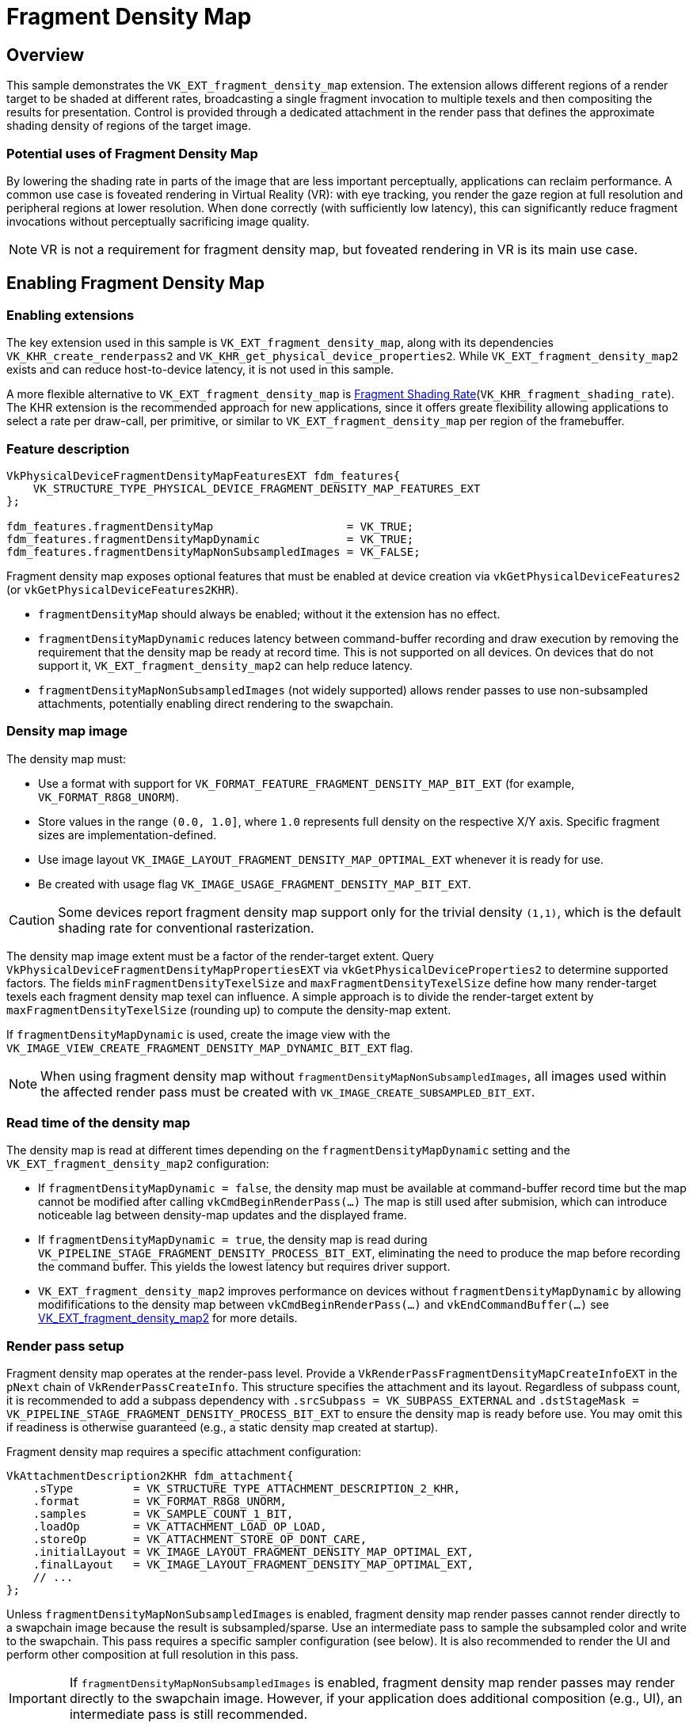 ////
- Copyright (c) 2025 Arm Limited and Contributors
-
- SPDX-License-Identifier: Apache-2.0
-
- Licensed under the Apache License, Version 2.0 the "License";
- you may not use this file except in compliance with the License.
- You may obtain a copy of the License at
-
-     http://www.apache.org/licenses/LICENSE-2.0
-
- Unless required by applicable law or agreed to in writing, software
- distributed under the License is distributed on an "AS IS" BASIS,
- WITHOUT WARRANTIES OR CONDITIONS OF ANY KIND, either express or implied.
- See the License for the specific language governing permissions and
- limitations under the License.
-
////

= Fragment Density Map

ifdef::site-gen-antora[]
TIP: The source for this sample can be found in the https://github.com/KhronosGroup/Vulkan-Samples/tree/main/samples/extensions/fragment_density_map[Khronos Vulkan Samples GitHub repository].
endif::[]

== Overview

This sample demonstrates the `VK_EXT_fragment_density_map` extension. The extension allows different regions of a render target to be shaded at different rates, broadcasting a single fragment invocation to multiple texels and then compositing the results for presentation. Control is provided through a dedicated attachment in the render pass that defines the approximate shading density of regions of the target image.

=== Potential uses of Fragment Density Map

By lowering the shading rate in parts of the image that are less important perceptually, applications can reclaim performance. A common use case is foveated rendering in Virtual Reality (VR): with eye tracking, you render the gaze region at full resolution and peripheral regions at lower resolution. When done correctly (with sufficiently low latency), this can significantly reduce fragment invocations without perceptually sacrificing image quality.

NOTE: VR is not a requirement for fragment density map, but foveated rendering in VR is its main use case.

== Enabling Fragment Density Map
=== Enabling extensions

The key extension used in this sample is `VK_EXT_fragment_density_map`, along with its dependencies `VK_KHR_create_renderpass2` and `VK_KHR_get_physical_device_properties2`. While `VK_EXT_fragment_density_map2` exists and can reduce host-to-device latency, it is not used in this sample.

A more flexible alternative to `VK_EXT_fragment_density_map` is xref:samples/extensions/fragment_shading_rate/README.adoc[Fragment Shading Rate](`VK_KHR_fragment_shading_rate`). The KHR extension is the recommended approach for new applications, since it offers greate flexibility allowing applications to select a rate per draw-call, per primitive, or similar to `VK_EXT_fragment_density_map` per region of the framebuffer.

=== Feature description

[,C++]
----
VkPhysicalDeviceFragmentDensityMapFeaturesEXT fdm_features{
    VK_STRUCTURE_TYPE_PHYSICAL_DEVICE_FRAGMENT_DENSITY_MAP_FEATURES_EXT
};

fdm_features.fragmentDensityMap                    = VK_TRUE;
fdm_features.fragmentDensityMapDynamic             = VK_TRUE;
fdm_features.fragmentDensityMapNonSubsampledImages = VK_FALSE;
----

Fragment density map exposes optional features that must be enabled at device creation via `vkGetPhysicalDeviceFeatures2` (or `vkGetPhysicalDeviceFeatures2KHR`).

* `fragmentDensityMap` should always be enabled; without it the extension has no effect.
* `fragmentDensityMapDynamic` reduces latency between command-buffer recording and draw execution by removing the requirement that the density map be ready at record time. This is not supported on all devices. On devices that do not support it, `VK_EXT_fragment_density_map2` can help reduce latency.
* `fragmentDensityMapNonSubsampledImages` (not widely supported) allows render passes to use non-subsampled attachments, potentially enabling direct rendering to the swapchain.

=== Density map image

The density map must:

* Use a format with support for `VK_FORMAT_FEATURE_FRAGMENT_DENSITY_MAP_BIT_EXT` (for example, `VK_FORMAT_R8G8_UNORM`).
* Store values in the range `(0.0, 1.0]`, where `1.0` represents full density on the respective X/Y axis. Specific fragment sizes are implementation-defined.
* Use image layout `VK_IMAGE_LAYOUT_FRAGMENT_DENSITY_MAP_OPTIMAL_EXT` whenever it is ready for use.
* Be created with usage flag `VK_IMAGE_USAGE_FRAGMENT_DENSITY_MAP_BIT_EXT`.

CAUTION: Some devices report fragment density map support only for the trivial density `(1,1)`, which is the default shading rate for conventional rasterization.

The density map image extent must be a factor of the render-target extent. Query `VkPhysicalDeviceFragmentDensityMapPropertiesEXT` via `vkGetPhysicalDeviceProperties2` to determine supported factors. The fields `minFragmentDensityTexelSize` and `maxFragmentDensityTexelSize` define how many render-target texels each fragment density map texel can influence. A simple approach is to divide the render-target extent by `maxFragmentDensityTexelSize` (rounding up) to compute the density-map extent.

If `fragmentDensityMapDynamic` is used, create the image view with the `VK_IMAGE_VIEW_CREATE_FRAGMENT_DENSITY_MAP_DYNAMIC_BIT_EXT` flag.

NOTE: When using fragment density map without `fragmentDensityMapNonSubsampledImages`, all images used within the affected render pass must be created with `VK_IMAGE_CREATE_SUBSAMPLED_BIT_EXT`.

=== Read time of the density map

The density map is read at different times depending on the `fragmentDensityMapDynamic` setting and the `VK_EXT_fragment_density_map2` configuration:

- If `fragmentDensityMapDynamic = false`, the density map must be available at command-buffer record time but the map cannot be modified after calling `vkCmdBeginRenderPass(...)` The map is still used after submision, which can introduce noticeable lag between density-map updates and the displayed frame.
- If `fragmentDensityMapDynamic = true`, the density map is read during `VK_PIPELINE_STAGE_FRAGMENT_DENSITY_PROCESS_BIT_EXT`, eliminating the need to produce the map before recording the command buffer. This yields the lowest latency but requires driver support.
- `VK_EXT_fragment_density_map2` improves performance on devices without `fragmentDensityMapDynamic` by allowing modififications to the density map between `vkCmdBeginRenderPass(...)` and `vkEndCommandBuffer(...)` see https://registry.khronos.org/vulkan/specs/latest/man/html/VK_EXT_fragment_density_map2.html[VK_EXT_fragment_density_map2] for more details.

=== Render pass setup

Fragment density map operates at the render-pass level. Provide a `VkRenderPassFragmentDensityMapCreateInfoEXT` in the `pNext` chain of `VkRenderPassCreateInfo`. This structure specifies the attachment and its layout. Regardless of subpass count, it is recommended to add a subpass dependency with `.srcSubpass = VK_SUBPASS_EXTERNAL` and `.dstStageMask = VK_PIPELINE_STAGE_FRAGMENT_DENSITY_PROCESS_BIT_EXT` to ensure the density map is ready before use. You may omit this if readiness is otherwise guaranteed (e.g., a static density map created at startup).

Fragment density map requires a specific attachment configuration:

[,C++]
----
VkAttachmentDescription2KHR fdm_attachment{
    .sType         = VK_STRUCTURE_TYPE_ATTACHMENT_DESCRIPTION_2_KHR,
    .format        = VK_FORMAT_R8G8_UNORM,
    .samples       = VK_SAMPLE_COUNT_1_BIT,
    .loadOp        = VK_ATTACHMENT_LOAD_OP_LOAD,
    .storeOp       = VK_ATTACHMENT_STORE_OP_DONT_CARE,
    .initialLayout = VK_IMAGE_LAYOUT_FRAGMENT_DENSITY_MAP_OPTIMAL_EXT,
    .finalLayout   = VK_IMAGE_LAYOUT_FRAGMENT_DENSITY_MAP_OPTIMAL_EXT,
    // ...
};
----

Unless `fragmentDensityMapNonSubsampledImages` is enabled, fragment density map render passes cannot render directly to a swapchain image because the result is subsampled/sparse. Use an intermediate pass to sample the subsampled color and write to the swapchain. This pass requires a specific sampler configuration (see below). It is also recommended to render the UI and perform other composition at full resolution in this pass.

IMPORTANT: If `fragmentDensityMapNonSubsampledImages` is enabled, fragment density map render passes may render directly to the swapchain image. However, if your application does additional composition (e.g., UI), an intermediate pass is still recommended.

TIP: The intermediate pass typically also draws/composites the UI at full surface resolution.

Below is a simple pipeline arrangement used on this sample.

1. The density map is computed once outside the render loop and reused each frame. This is done in a separate command-buffer, all the othe commands will go to the same command buffer. The sample also includes a UI option to update the fragment density map attachment every frame using `fragmentDensityMapDynamic`. If this option is selected, an additional pass at the beginning of the main command-buffer produces the fragment density map attachment.

2. The sample renders a simple scene using forward rendering. The main pass uses the fragment density map as an attachment. Typically, this pass is rendered at a lower resolution, but in our sample it is rendered at a higher resolution to make the performance difference more noticeable.

3. A final pass samples the main pass and renders the UI. Note that this present/composition pass is rendered at full resolution.

NOTE: To make the performance benefit of fragment density map more noticeable, we render the main pass at an increased resolution.

To help visualize and better understand the extension, the sample provides the following options:

- *Enable FDM:* Enables or disables the fragment density map. This option can be used to evaluate the performance benefits of the extension.
- *Update FDM each frame:* Uses `fragmentDensityMapDynamic` to update the fragment density map every frame.
- *Generate FDM with compute:* If enabled, the fragment density map is generated using a compute shader; otherwise, it is generated using a fragment shader.
- *Show FDM:* Displays the image used as the fragment density map attachment.
- *Debug FDM:* Uses `gl_FragSizeEXT` to display the fragment size used when rendering the image.
- *Show stats:* Displays a graph with useful statistics such as frame time and GPU activity.

To help visualize the current fragment size, the sample has an option to draw the selected fragment size. This is done using different shaders that employ `gl_FragSizeEXT` and `GL_EXT_fragment_invocation_density`.

These images show the configured density map and the resulting image. Actual results may differ from expectations. Implementations may clamp the requested fragment area to a supported one. The clamped area must be less than or equal in size to the requested area, and the supported set may vary across framebuffer regions.

NOTE: Implementations may choose areas with lower size in one dimension. For example, if the requested fragment area is `(1,4)`, an implementation may clamp to `(2,2)` because it has the same area. The selected density must be higher, but this allows an implementation to render a dimension at a lower resolution.

NOTE: Implementations may fetch additional density map texels around a window, selecting a fragment size for an entire region. This might result in different results than one would expect. For example, link:fdm_comparison.png[this image, window=_blank] shows how the same fragment density map sample is interpreted by two GPUs.

This first image shows the fragment density map attachment specified in the sample:

image::fdm_show.png[Density Map Attachment]

This second image shows the result on a Mali G715 GPU:

image::fdm_g715.png[Density Map Final Result on Mali G715]

As observed, the attachment is composited of a series of inner circles of different values:

* The innermost circle has a density of `(1.0, 1.0)`, corresponding to `1×1`.
* The second circle has densities of `(1.0, 0.5)` and `(0.5, 1.0)`. This corresponds to desired sizes of `1×2` and `2×1`, but the current implementation selects a higher density (smaller fragment size) of `1×1`.
* The third circle has a density of `(0.5, 0.5)`, corresponding to `2×2`.
* The fourth circle has densities of `(0.5, 0.25)` and `(0.25, 0.5)`, corresponding to `2×4` and `4×2`. The implementation is selecting a higher density of `2×2`.
* The periphery has a density of `(0.25, 0.25)`, corresponding to a fragment size of `4×4`.

This attachment emulates foveated rendering: the gaze-centered region (eye center) is in focus and rendered at higher resolution, while the periphery is out of focus and rendered with less detail.

=== Sampler

Images that interact with fragment density map must be sampled with a specially configured sampler:

[,C++]
----
VkSamplerCreateInfo sampler_create_info{
    .sType                   = VK_STRUCTURE_TYPE_SAMPLER_CREATE_INFO,
    .pNext                   = nullptr,
    .flags                   = VK_SAMPLER_CREATE_SUBSAMPLED_BIT_EXT,
    .minFilter               = VK_FILTER_NEAREST,
    .magFilter               = VK_FILTER_NEAREST,
    .mipmapMode              = VK_SAMPLER_MIPMAP_MODE_NEAREST,
    .addressModeU            = VK_SAMPLER_ADDRESS_MODE_CLAMP_TO_EDGE,
    .addressModeV            = VK_SAMPLER_ADDRESS_MODE_CLAMP_TO_EDGE,
    .addressModeW            = VK_SAMPLER_ADDRESS_MODE_CLAMP_TO_EDGE,
    .mipLodBias              = 0.0f,
    .anisotropyEnable        = VK_FALSE,
    .maxAnisotropy           = 0.0f,
    .compareEnable           = VK_FALSE,
    .compareOp               = VK_COMPARE_OP_ALWAYS,
    .unnormalizedCoordinates = VK_FALSE,
    // ...
};
----

The most important fields are `.flags`, `.minFilter`, `.magFilter`, and `.mipmapMode`. The sampler used to read subsampled images must match these settings exactly. Use this sampler for any image influenced by fragment density map.

== Conclusion

////
THis is necessary to have the sample show up on the build for the docs site under https://docs.vulkan.org
////

`VK_EXT_fragment_density_map` is particularly effective with VR and `VK_KHR_multiview`, enabling techniques like foveated rendering that reduce peripheral shading work while preserving perceived quality.

However, due to setup complexity and uneven device support, consider using the successor xref:samples/extensions/fragment_shading_rate/README.adoc[Fragment Shading Rate](`VK_KHR_fragment_shading_rate`), which generally offers broader device support, simpler setup, and greater flexibility when specifying where lower shading rates apply.
